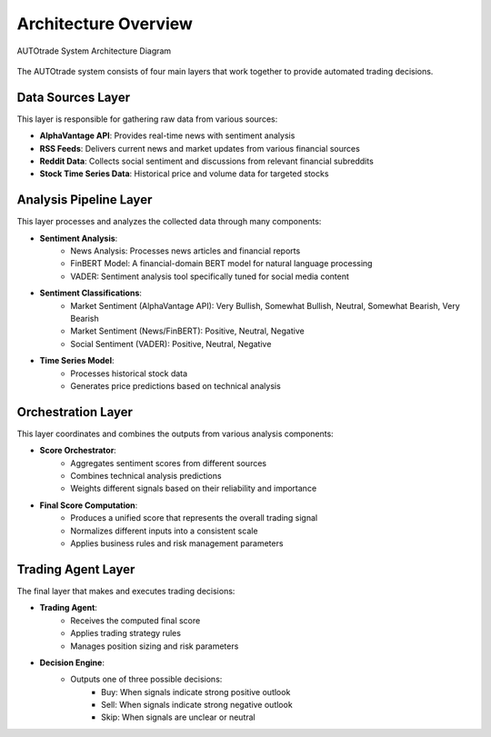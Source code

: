 Architecture Overview
======================

.. figure:: architecture.png
   :alt: AUTOtrade System Architecture
   :align: center

   AUTOtrade System Architecture Diagram

The AUTOtrade system consists of four main layers that work together to provide automated trading decisions.

Data Sources Layer
-------------------
This layer is responsible for gathering raw data from various sources:

* **AlphaVantage API**: Provides real-time news with sentiment analysis
* **RSS Feeds**: Delivers current news and market updates from various financial sources
* **Reddit Data**: Collects social sentiment and discussions from relevant financial subreddits
* **Stock Time Series Data**: Historical price and volume data for targeted stocks

Analysis Pipeline Layer
------------------------
This layer processes and analyzes the collected data through many components:

* **Sentiment Analysis**:
    * News Analysis: Processes news articles and financial reports
    * FinBERT Model: A financial-domain BERT model for natural language processing
    * VADER: Sentiment analysis tool specifically tuned for social media content

* **Sentiment Classifications**:
    * Market Sentiment (AlphaVantage API): Very Bullish, Somewhat Bullish, Neutral, Somewhat Bearish, Very Bearish
    * Market Sentiment (News/FinBERT): Positive, Neutral, Negative
    * Social Sentiment (VADER): Positive, Neutral, Negative

* **Time Series Model**:
    * Processes historical stock data
    * Generates price predictions based on technical analysis

Orchestration Layer
--------------------
This layer coordinates and combines the outputs from various analysis components:

* **Score Orchestrator**: 
    * Aggregates sentiment scores from different sources
    * Combines technical analysis predictions
    * Weights different signals based on their reliability and importance

* **Final Score Computation**:
    * Produces a unified score that represents the overall trading signal
    * Normalizes different inputs into a consistent scale
    * Applies business rules and risk management parameters

Trading Agent Layer
--------------------
The final layer that makes and executes trading decisions:

* **Trading Agent**:
    * Receives the computed final score
    * Applies trading strategy rules
    * Manages position sizing and risk parameters

* **Decision Engine**:
    * Outputs one of three possible decisions:
        * Buy: When signals indicate strong positive outlook
        * Sell: When signals indicate strong negative outlook
        * Skip: When signals are unclear or neutral
